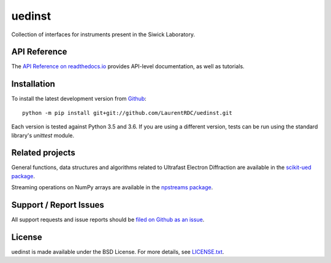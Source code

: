 uedinst
=======

.. image:: https://img.shields.io/appveyor/ci/LaurentRDC/scikit-ued/master.svg
    :target: https://ci.appveyor.com/project/LaurentRDC/scikit-ued
    :alt: Windows Build Status
.. image:: https://readthedocs.org/projects/scikit-ued/badge/?version=master
    :target: http://scikit-ued.readthedocs.io
    :alt: Documentation Build Status
.. image:: https://img.shields.io/pypi/v/scikit-ued.svg
    :target: https://pypi.python.org/pypi/scikit-ued
    :alt: PyPI Version

Collection of interfaces for instruments present in the Siwick Laboratory. 

API Reference
-------------

The `API Reference on readthedocs.io <http://scikit-ued.readthedocs.io>`_ provides API-level documentation, as 
well as tutorials.

Installation
------------

To install the latest development version from `Github <https://github.com/LaurentRDC/uedinst>`_::

    python -m pip install git+git://github.com/LaurentRDC/uedinst.git

Each version is tested against Python 3.5 and 3.6. If you are using a different version, tests can be run
using the standard library's `unittest` module.

Related projects
----------------

General functions, data structures and algorithms related to Ultrafast Electron Diffraction are available in the 
`scikit-ued package <https://pypi.python.org/pypi/scikit-ued>`_.

Streaming operations on NumPy arrays are available in the `npstreams package <https://pypi.python.org/pypi/npstreams>`_.

Support / Report Issues
-----------------------

All support requests and issue reports should be
`filed on Github as an issue <https://github.com/LaurentRDC/uedinst/issues>`_.

License
-------

uedinst is made available under the BSD License. For more details, see `LICENSE.txt <https://github.com/LaurentRDC/uedinst/blob/master/LICENSE.txt>`_.
